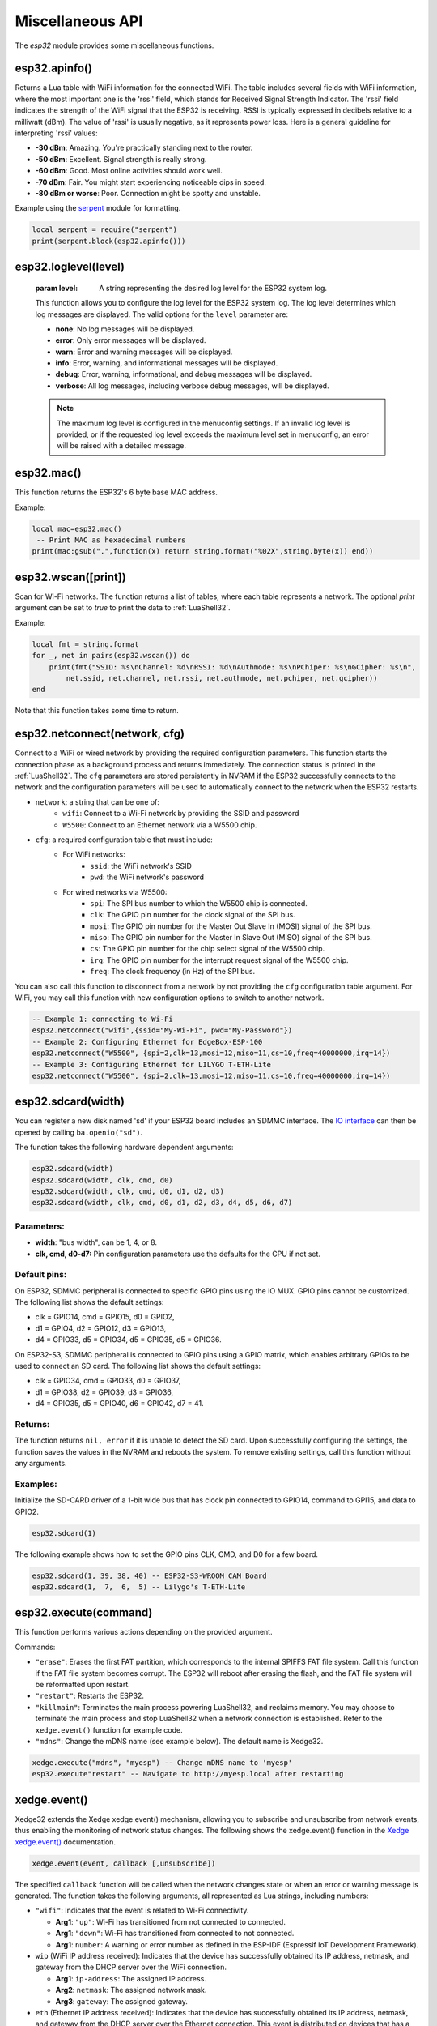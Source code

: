 Miscellaneous API
==================

The `esp32` module provides some miscellaneous functions.

esp32.apinfo()
--------------------

Returns a Lua table with WiFi information for the connected WiFi. The table includes several fields with WiFi information, where the most important one is the 'rssi' field, which stands for Received Signal Strength Indicator. The 'rssi' field indicates the strength of the WiFi signal that the ESP32 is receiving.  RSSI is typically expressed in decibels relative to a milliwatt (dBm). The value of 'rssi' is usually negative, as it represents power loss. Here is a general guideline for interpreting 'rssi' values:

- **-30 dBm**: Amazing. You're practically standing next to the router.
- **-50 dBm**: Excellent. Signal strength is really strong.
- **-60 dBm**: Good. Most online activities should work well.
- **-70 dBm**: Fair. You might start experiencing noticeable dips in speed.
- **-80 dBm or worse**: Poor. Connection might be spotty and unstable.

Example using the `serpent <https://github.com/pkulchenko/serpent>`_ module for formatting.

.. code-block:: lua

   local serpent = require("serpent")
   print(serpent.block(esp32.apinfo()))



esp32.loglevel(level)
-----------------------
   :param level: A string representing the desired log level for the ESP32 system log. 
   
   This function allows you to configure the log level for the ESP32 system log.
   The log level determines which log messages are displayed. The valid options for the ``level`` parameter are:

   - **none**: No log messages will be displayed.
   - **error**: Only error messages will be displayed.
   - **warn**: Error and warning messages will be displayed.
   - **info**: Error, warning, and informational messages will be displayed.
   - **debug**: Error, warning, informational, and debug messages will be displayed.
   - **verbose**: All log messages, including verbose debug messages, will be displayed.

   .. note::
   
      The maximum log level is configured in the menuconfig settings.
      If an invalid log level is provided, or if the requested log level exceeds the
      maximum level set in menuconfig, an error will be raised with a detailed message.


esp32.mac()
--------------------
This function returns the ESP32's 6 byte base MAC address.

Example:

.. code-block:: lua

   local mac=esp32.mac()
    -- Print MAC as hexadecimal numbers
   print(mac:gsub(".",function(x) return string.format("%02X",string.byte(x)) end))


esp32.wscan([print])
--------------------

Scan for Wi-Fi networks. The function returns a list of tables, where each table represents a network. The optional `print` argument can be set to `true` to print the data to :ref:`LuaShell32`.

Example:

.. code-block:: lua

   local fmt = string.format
   for _, net in pairs(esp32.wscan()) do
       print(fmt("SSID: %s\nChannel: %d\nRSSI: %d\nAuthmode: %s\nPChiper: %s\nGCipher: %s\n",
           net.ssid, net.channel, net.rssi, net.authmode, net.pchiper, net.gcipher))
   end

Note that this function takes some time to return.

esp32.netconnect(network, cfg)
--------------------------------

Connect to a WiFi or wired network by providing the required configuration parameters. This function starts the connection phase as a background process and returns immediately. The connection status is printed in the :ref:`LuaShell32`. The ``cfg`` parameters are stored persistently in NVRAM if the ESP32 successfully connects to the network and the configuration parameters will be used to automatically connect to the network when the ESP32 restarts.

- ``network``: a string that can be one of:
    * ``wifi``: Connect to a Wi-Fi network by providing the SSID and password
    * ``W5500``:  Connect to an Ethernet network via a W5500 chip.
- ``cfg``: a required configuration table that must include:
    * For WiFi networks:
        * ``ssid``: the WiFi network's SSID
        * ``pwd``: the WiFi network's password
    * For wired networks via W5500:
        * ``spi``: The SPI bus number to which the W5500 chip is connected.
        * ``clk``: The GPIO pin number for the clock signal of the SPI bus.
        * ``mosi``: The GPIO pin number for the Master Out Slave In (MOSI) signal of the SPI bus.
        * ``miso``: The GPIO pin number for the Master In Slave Out (MISO) signal of the SPI bus.
        * ``cs``: The GPIO pin number for the chip select signal of the W5500 chip.
        * ``irq``: The GPIO pin number for the interrupt request signal of the W5500 chip.
        * ``freq``: The clock frequency (in Hz) of the SPI bus.

You can also call this function to disconnect from a network by not providing the ``cfg`` configuration table argument. For WiFi, you may call this function with new configuration options to switch to another network.

.. code-block:: lua

   -- Example 1: connecting to Wi-Fi
   esp32.netconnect("wifi",{ssid="My-Wi-Fi", pwd="My-Password"})
   -- Example 2: Configuring Ethernet for EdgeBox-ESP-100
   esp32.netconnect("W5500", {spi=2,clk=13,mosi=12,miso=11,cs=10,freq=40000000,irq=14})
   -- Example 3: Configuring Ethernet for LILYGO T-ETH-Lite
   esp32.netconnect("W5500", {spi=2,clk=13,mosi=12,miso=11,cs=10,freq=40000000,irq=14})

esp32.sdcard(width)
---------------------------

You can register a new disk named 'sd' if your ESP32 board includes an SDMMC interface. The `IO interface <https://realtimelogic.com/ba/doc/?url=lua.html#ba_ioinfo>`_ can then be opened by calling ``ba.openio("sd")``.

The function takes the following hardware dependent arguments:

.. code-block:: lua

   esp32.sdcard(width)
   esp32.sdcard(width, clk, cmd, d0)
   esp32.sdcard(width, clk, cmd, d0, d1, d2, d3)
   esp32.sdcard(width, clk, cmd, d0, d1, d2, d3, d4, d5, d6, d7)

Parameters:
~~~~~~~~~~~~~
- **width**: "bus width", can be 1, 4, or 8.
- **clk, cmd, d0-d7:**  Pin configuration parameters use the defaults for the CPU if not set.

Default pins:
~~~~~~~~~~~~~~~~~~~~

On ESP32, SDMMC peripheral is connected to specific GPIO pins using the IO MUX. GPIO pins cannot be customized. The following list shows the default settings:

- clk = GPIO14, cmd = GPIO15, d0 = GPIO2, 
- d1 = GPIO4, d2 = GPIO12, d3 = GPIO13, 
- d4 = GPIO33, d5 = GPIO34, d5 = GPIO35, d5 = GPIO36.

On ESP32-S3, SDMMC peripheral is connected to GPIO pins using a GPIO matrix, which enables arbitrary GPIOs to be used to connect an SD card. The following list shows the default settings:

- clk = GPIO34, cmd = GPIO33, d0 = GPIO37, 
- d1 = GPIO38, d2 = GPIO39, d3 = GPIO36,  
- d4 = GPIO35, d5 = GPIO40, d6 = GPIO42, d7 = 41.

Returns:
~~~~~~~~~

The function returns ``nil, error`` if it is unable to detect the SD card. Upon successfully configuring the settings, the function saves the values in the NVRAM and reboots the system. To remove existing settings, call this function without any arguments.

Examples:
~~~~~~~~~

Initialize the SD-CARD driver of a 1-bit wide bus that has clock pin connected to GPIO14, command to GPI15, and data to GPIO2.

.. code-block:: lua

   esp32.sdcard(1)

The following example shows how to set the GPIO pins CLK, CMD, and D0 for a few board.

.. code-block:: lua

   esp32.sdcard(1, 39, 38, 40) -- ESP32-S3-WROOM CAM Board
   esp32.sdcard(1,  7,  6,  5) -- Lilygo's T-ETH-Lite

.. _esp32-execute-label:

esp32.execute(command)
-------------------------

This function performs various actions depending on the provided argument.

Commands:

- ``"erase"``: Erases the first FAT partition, which corresponds to the internal SPIFFS FAT file system. Call this function if the FAT file system becomes corrupt. The ESP32 will reboot after erasing the flash, and the FAT file system will be reformatted upon restart.

- ``"restart"``: Restarts the ESP32.

- ``"killmain"``: Terminates the main process powering LuaShell32, and reclaims memory. You may choose to terminate the main process and stop LuaShell32 when a network connection is established. Refer to the ``xedge.event()`` function for example code.

- ``"mdns"``: Change the mDNS name (see example below). The default name is Xedge32.

.. code-block:: lua

   xedge.execute("mdns", "myesp") -- Change mDNS name to 'myesp'
   esp32.execute"restart" -- Navigate to http://myesp.local after restarting



xedge.event()
-----------------

Xedge32 extends the Xedge xedge.event() mechanism, allowing you to subscribe and unsubscribe from network events, thus enabling the monitoring of network status changes. The following shows the xedge.event() function in the `Xedge xedge.event() <https://realtimelogic.com/ba/doc/?url=Xedge.html#event>`_ documentation.

.. code-block:: lua

   xedge.event(event, callback [,unsubscribe])

The specified ``callback`` function will be called when the network changes state or when an error or warning message is generated. The function takes the following arguments, all represented as Lua strings, including numbers:

- ``"wifi"``: Indicates that the event is related to Wi-Fi connectivity.

  - **Arg1**: ``"up"``: Wi-Fi has transitioned from not connected to connected.
  - **Arg1**: ``"down"``: Wi-Fi has transitioned from connected to not connected.
  - **Arg1**: ``number``: A warning or error number as defined in the ESP-IDF (Espressif IoT Development Framework).


- ``wip`` (WiFi IP address received): Indicates that the device has successfully obtained its IP address, netmask, and gateway from the DHCP server over the WiFi connection.

  - **Arg1**: ``ip-address``: The assigned IP address.
  - **Arg2**: ``netmask``: The assigned network mask.
  - **Arg3**: ``gateway``: The assigned gateway.

- ``eth`` (Ethernet IP address received): Indicates that the device has successfully obtained its IP address, netmask, and gateway from the DHCP server over the Ethernet connection. This event is distributed on devices that has a connected Ethernet port.

  - **Arg1**: ``ip-address``: The assigned IP address.
  - **Arg2**: ``netmask``: The assigned network mask.
  - **Arg3**: ``gateway``: The assigned gateway.

- ``"sntp"``: This event indicates that the ESP32 has synchronized its system time with the time provided by the Network Time Protocol (NTP) server, typically pool.ntp.org. A correct system time is especially crucial when establishing a secure connection to a server using the Transport Layer Security (TLS) protocol. When a client connects to a server over TLS, one of the first steps in the handshake process is the verification of the server's certificate. This certificate includes a validity period - a 'not before' and 'not after' timestamp - and the client will check its current system time against this validity period.  The system time on the client device (in this case, the ESP32) is not set before receiving this event. Therefore, before establishing a secure server connection, any client must subscribe to the ``"sntp"`` event. This subscription ensures that the system time on the ESP32 is synchronized and accurate, thus allowing the TLS handshake process to proceed successfully. Attempting to establish a connection with a server before the system time has been updated will likely result in a failure due to the reasons outlined above. It's therefore crucial to monitor the ``"sntp"`` event and only proceed with the TLS handshake once the system time has been synchronized.


Example code
~~~~~~~~~~~~~~~~

.. code-block:: lua

   xedge.event("wifi",function(status)
      if status == "up" then
         trace("Wi-Fi connected")
      elseif status == "down" then
         trace("Wi-Fi disconnected")
      else
         trace("Wi-Fi error:", status)
      end
   end)

   xedge.event("wip",function(ip,mask,gw)
      trace("IP address:", ip, "network mask", mask, "gateway", gw)
      -- We do not need LuaShell32 when we have a network connection
      esp32.execute"killmain"
   end)

   xedge.event("eth",function(ip,mask,gw)
      -- Received if this device has Ethernet and Ethernet connected during runtime.
      trace("IP address:", ip, "network mask", mask, "gateway", gw)
   end)

   xedge.event("sntp",function()
      trace("Time synchronized")
   end)


Note
~~~~

All arguments provided by C-code-generated-events are represented as Lua strings, including numbers.

The events "wifi", "wip", and "eth" are not generated at startup since Xedge32 does not start any apps before connecting to the network. However, you get these events during runtime if the network connection changes.

